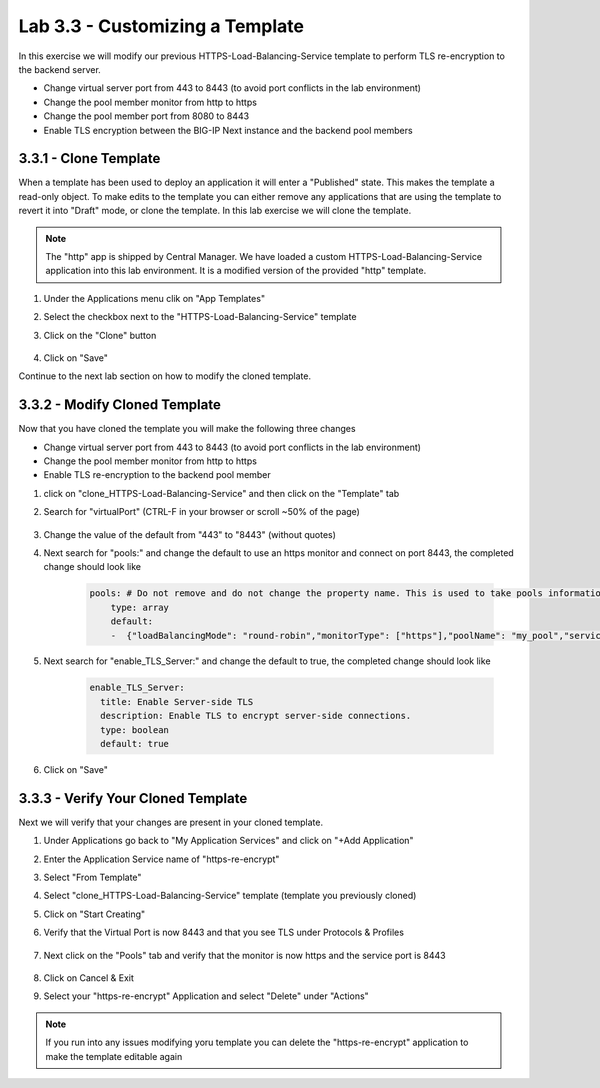 Lab 3.3 - Customizing a Template
================================

In this exercise we will modify our previous HTTPS-Load-Balancing-Service template to perform TLS re-encryption to the backend server.

* Change virtual server port from 443 to 8443 (to avoid port conflicts in the lab environment)
* Change the pool member monitor from http to https
* Change the pool member port from 8080 to 8443
* Enable TLS encryption between the BIG-IP Next instance and the backend pool members

3.3.1 - Clone Template
~~~~~~~~~~~~~~~~~~~~~~

When a template has been used to deploy an application it will enter a "Published" state.  This makes the template a read-only object.  To make edits to the template you can either remove any applications that are using the template to revert it into "Draft" mode, or clone the template.  In this lab exercise we will clone the template.

.. note:: The "http" app is shipped by Central Manager.  We have loaded a custom HTTPS-Load-Balancing-Service application into this lab environment.  It is a modified version of the provided "http" template.

#. Under the Applications menu clik on "App Templates"
#. Select the checkbox next to the "HTTPS-Load-Balancing-Service" template
#. Click on the "Clone" button
    
    .. image:: fast-clone-template.png
        :scale: 50%

#. Click on "Save"

Continue to the next lab section on how to modify the cloned template.

3.3.2 - Modify Cloned Template
~~~~~~~~~~~~~~~~~~~~~~~~~~~~~~

Now that you have cloned the template you will make the following three changes

* Change virtual server port from 443 to 8443 (to avoid port conflicts in the lab environment)
* Change the pool member monitor from http to https
* Enable TLS re-encryption to the backend pool member

#. click on "clone_HTTPS-Load-Balancing-Service" and then click on the "Template" tab

#. Search for "virtualPort" (CTRL-F in your browser or scroll ~50% of the page) 
    
    .. image:: fast-template-template-body.png
        :scale: 80%
    
#. Change the value of the default from "443" to "8443" (without quotes)
#. Next search for "pools:" and change the default to use an https monitor and connect on port 8443, the completed change should look like
    
    .. code-block:: yaml

        pools: # Do not remove and do not change the property name. This is used to take pools information
            type: array
            default:
            -  {"loadBalancingMode": "round-robin","monitorType": ["https"],"poolName": "my_pool","servicePort": 8443} 
            
#. Next search for "enable_TLS_Server:" and change the default to true, the completed change should look like
    
    .. code-block:: yaml

        enable_TLS_Server:
          title: Enable Server-side TLS
          description: Enable TLS to encrypt server-side connections.
          type: boolean
          default: true      
     
#. Click on "Save"

3.3.3 - Verify Your Cloned Template
~~~~~~~~~~~~~~~~~~~~~~~~~~~~~~~~~~

Next we will verify that your changes are present in your cloned template.

#. Under Applications go back to "My Application Services" and click on "+Add Application"
#. Enter the Application Service name of "https-re-encrypt"
#. Select "From Template"
#. Select "clone_HTTPS-Load-Balancing-Service" template (template you previously cloned)
#. Click on "Start Creating"
#. Verify that the Virtual Port is now 8443 and that you see TLS under Protocols & Profiles
    
    .. image:: cloned-virtuals.png
        :scale: 75%
    
#. Next click on the "Pools" tab and verify that the monitor is now https and the service port is 8443
    
    .. image:: cloned-pools.png
        :scale: 75%
    
#. Click on Cancel & Exit
#. Select your "https-re-encrypt" Application and select "Delete" under "Actions"

.. note:: If you run into any issues modifying yoru template you can delete the "https-re-encrypt" application to make the template editable again